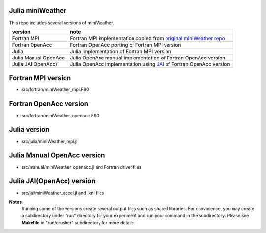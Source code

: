 
Julia miniWeather
==================

This repo includes several versions of miniWeather.

+----------------------+------------------------------------------------------------------------------------------------------------------------+
|      version         |          note                                                                                                          |
+======================+========================================================================================================================+
| Fortran MPI          | Fortran MPI implementation copied from `original miniWeather repo <https://github.com/mrnorman/miniWeather/>`_         |
+----------------------+------------------------------------------------------------------------------------------------------------------------+
| Fortran OpenAcc      | Fortran OpenAcc porting of Fortran MPI version                                                                         |
+----------------------+------------------------------------------------------------------------------------------------------------------------+
| Julia                | Julia implementation of Fortran MPI version                                                                            |
+----------------------+------------------------------------------------------------------------------------------------------------------------+
| Julia Manual OpenAcc | Julia OpenAcc manual implementation of Fortran OpenAcc version                                                         |
+----------------------+------------------------------------------------------------------------------------------------------------------------+
| Julia JAI(OpenAcc)   | Julia OpenAcc implementation using `JAI <https://github.com/grnydawn/AccelInterfaces.jl/>`_ of Fortran OpenAcc version |
+----------------------+------------------------------------------------------------------------------------------------------------------------+

Fortran MPI version
=====================

* src/fortran/miniWeather_mpi.F90

Fortran OpenAcc version
==========================

* src/fortran/miniWeather_openacc.F90

Julia version
==========================

* src/julia/miniWeather_mpi.jl

Julia Manual OpenAcc version
===============================

* src/manual/miniWeather_openacc.jl and Fortran driver files

Julia JAI(OpenAcc) version
==========================

* src/jai/miniWeather_accel.jl and .knl files

**Notes**
    Running some of the versions create several output files such as shared libraries.
    For convinience, you may create a subdirectory under "run" directory for your experiment and run your command in the subdirectory.
    Please see **Makefile** in "run/crusher" subdirectory for more details.

